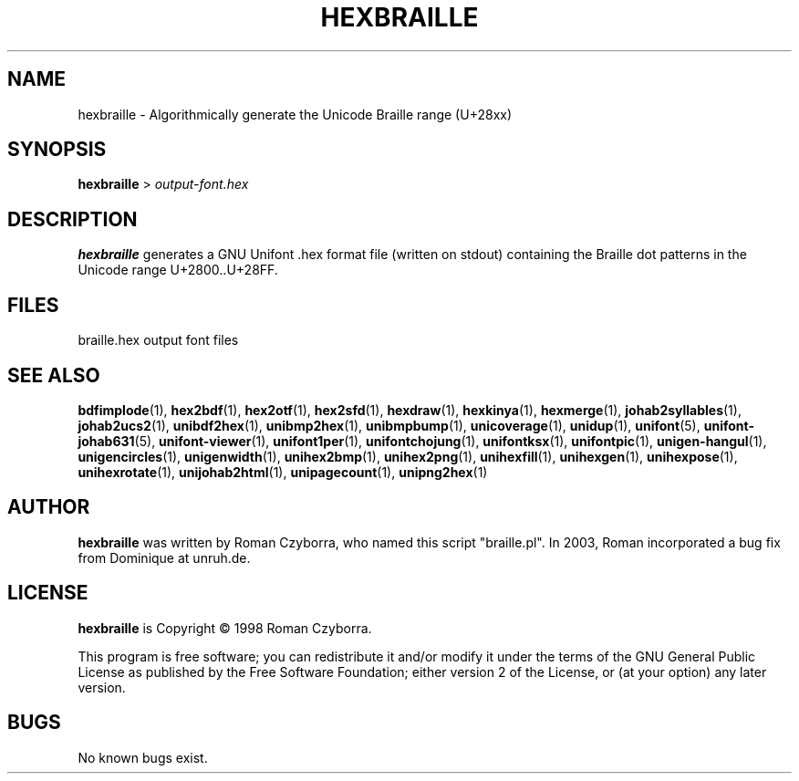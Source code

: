.TH HEXBRAILLE 1 "2008 Jul 06"
.SH NAME
hexbraille \- Algorithmically generate the Unicode Braille range (U+28xx)
.SH SYNOPSIS
\fBhexbraille \fP> \fIoutput-font.hex\fP
.SH DESCRIPTION
.B hexbraille
generates a GNU Unifont .hex format file (written on stdout) containing
the Braille dot patterns in the Unicode range U+2800..U+28FF.
.SH FILES
braille.hex output font files
.SH SEE ALSO
.BR bdfimplode (1),
.BR hex2bdf (1),
.BR hex2otf (1),
.BR hex2sfd (1),
.BR hexdraw (1),
.BR hexkinya (1),
.BR hexmerge (1),
.BR johab2syllables (1),
.BR johab2ucs2 (1),
.BR unibdf2hex (1),
.BR unibmp2hex (1),
.BR unibmpbump (1),
.BR unicoverage (1),
.BR unidup (1),
.BR unifont (5),
.BR unifont-johab631 (5),
.BR unifont-viewer (1),
.BR unifont1per (1),
.BR unifontchojung (1),
.BR unifontksx (1),
.BR unifontpic (1),
.BR unigen-hangul (1),
.BR unigencircles (1),
.BR unigenwidth (1),
.BR unihex2bmp (1),
.BR unihex2png (1),
.BR unihexfill (1),
.BR unihexgen (1),
.BR unihexpose (1),
.BR unihexrotate (1),
.BR unijohab2html (1),
.BR unipagecount (1),
.BR unipng2hex (1)
.SH AUTHOR
.B hexbraille
was written by Roman Czyborra, who named this script "braille.pl".
In 2003, Roman incorporated a bug fix from Dominique at unruh.de.
.SH LICENSE
.B hexbraille
is Copyright \(co 1998 Roman Czyborra.
.PP
This program is free software; you can redistribute it and/or modify
it under the terms of the GNU General Public License as published by
the Free Software Foundation; either version 2 of the License, or
(at your option) any later version.
.SH BUGS
No known bugs exist.
